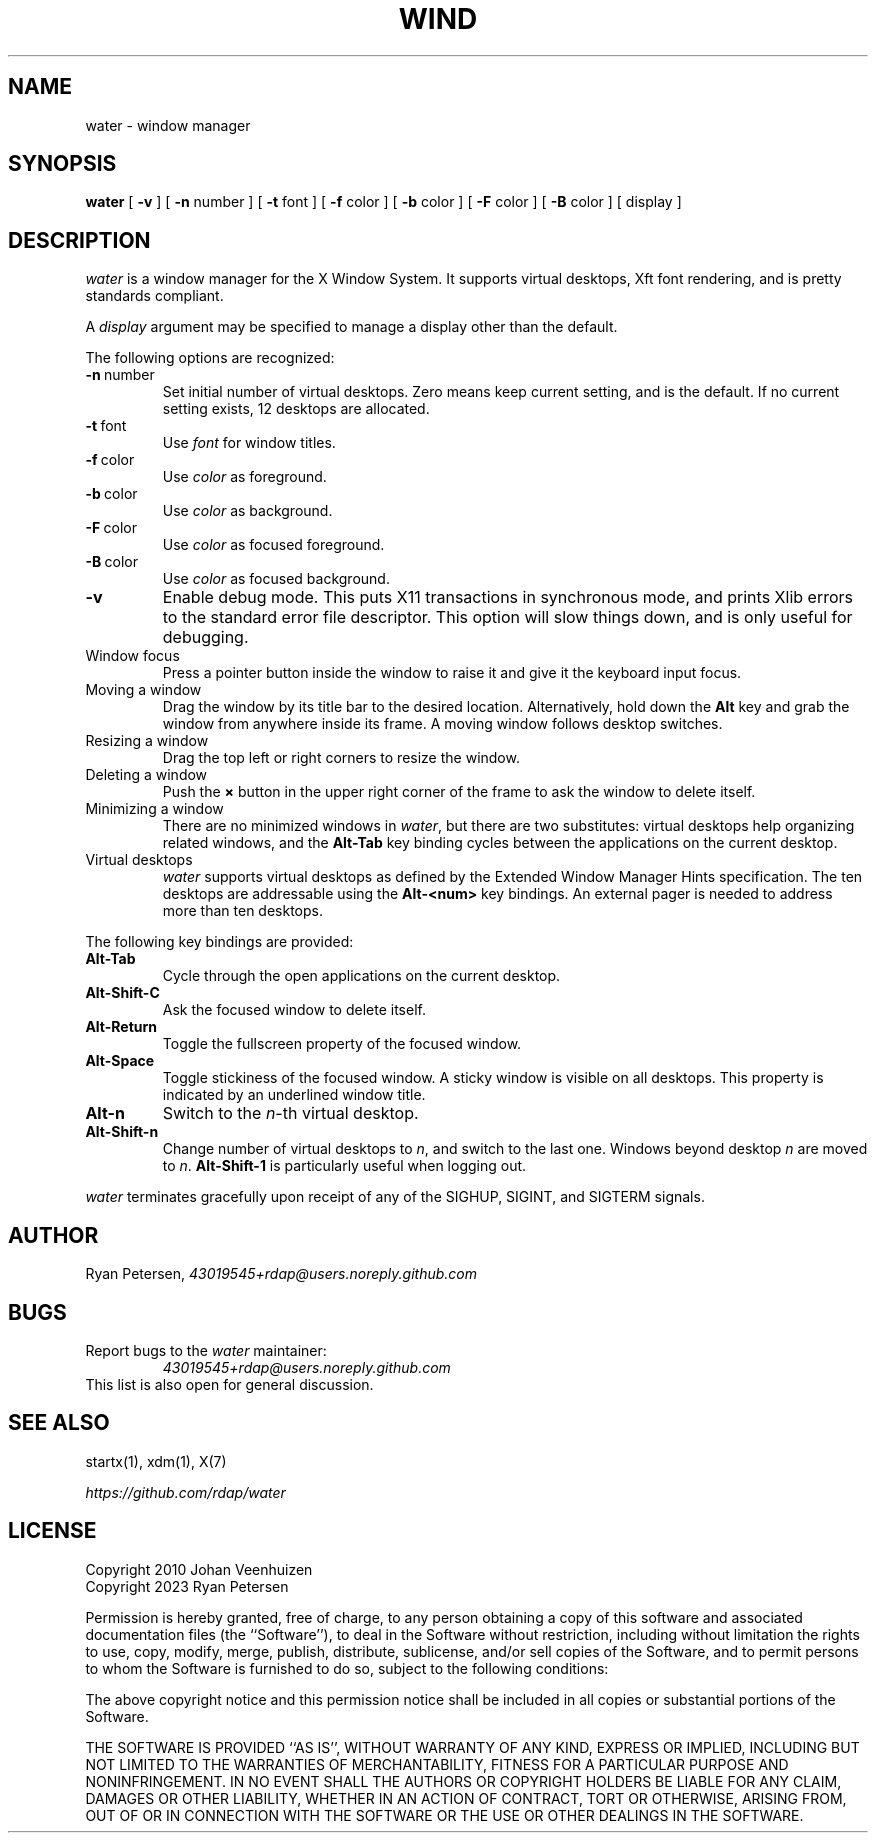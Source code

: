 .TH WIND 1
.SH NAME
water \- window manager
.SH SYNOPSIS
.B water
[
.B \-v
]
[
.B \-n
number
]
[
.B \-t
font
]
[
.B \-f
color
]
[
.B \-b
color
]
[
.B \-F
color
]
[
.B \-B
color
]
[
display
]
.SH DESCRIPTION
.PP
.I water
is a window manager for the X Window System.
It supports virtual desktops, Xft font rendering, and is
pretty standards compliant.
.PP
A
.I display
argument may be specified to manage a display
other than the default.
.PP
The following options are recognized:
.TP
.BR \-n \ number
Set initial number of virtual desktops.
Zero means keep current setting, and is the default.
If no current setting exists, 12 desktops are allocated.
.TP
.BR \-t \ font
Use
.I font
for window titles.
.TP
.BR \-f \ color
Use
.I color
as foreground.
.TP
.BR \-b \ color
Use
.I color
as background.
.TP
.BR \-F \ color
Use
.I color
as focused foreground.
.TP
.BR \-B \ color
Use
.I color
as focused background.
.TP
.B \-v
Enable debug mode.
This puts X11 transactions in synchronous mode,
and prints Xlib errors to the standard error file descriptor.
This option will slow things down, and is only useful for debugging.
.TP
Window focus
Press a pointer button inside the window to raise it and
give it the keyboard input focus.
.TP
Moving a window
Drag the window by its title bar to the desired location.
Alternatively, hold down the
.B Alt
key and grab the window from anywhere inside its frame.
A moving window follows desktop switches.
.TP
Resizing a window
Drag the top left or right corners to resize the window.
.TP
Deleting a window
Push the
.B \(mu
button in the upper right corner of the frame to ask
the window to delete itself.
.TP
Minimizing a window
There are no minimized windows in
.IR water ,
but there are two substitutes:
virtual desktops help organizing related windows,
and the
.B Alt-Tab
key binding cycles between the applications on the current desktop.
.TP
Virtual desktops
.I water
supports virtual desktops as defined by
the Extended Window Manager Hints specification.
The ten desktops are addressable using the
.BI Alt-<num> 
key bindings.
An external pager is needed to address more than ten desktops.
.PP
The following key bindings are provided:
.TP
.B Alt-Tab
Cycle through the open applications on the current desktop.
.TP
.B Alt-Shift-C
Ask the focused window to delete itself.
.TP
.B Alt-Return
Toggle the fullscreen property of the focused window.
.TP
.B Alt-Space
Toggle stickiness of the focused window.
A sticky window is visible on all desktops.
This property is indicated by an underlined window title.
.TP
.BI Alt-n
Switch to the
.IR n -th
virtual desktop.
.TP
.BI Alt-Shift-n
Change number of virtual desktops to
.IR n ,
and switch to the last one.
Windows beyond desktop
.I n
are moved to
.IR n .
.B Alt-Shift-1
is particularly useful when logging out.
.PP
.I water
terminates gracefully upon receipt of any of the
SIGHUP, SIGINT, and SIGTERM signals.
.SH AUTHOR
.PP
Ryan Petersen,
.I \%43019545+rdap@users.noreply.github.com
.SH BUGS
.PP
Report bugs to the
.I water
maintainer:
.RS
.I \%43019545+rdap@users.noreply.github.com
.RE
This list is also open for general discussion.
.SH "SEE ALSO"
.PP
startx(1), xdm(1), X(7)
.PP
.I \%https://github.com/rdap/water
.SH LICENSE
.PP
Copyright 2010 Johan Veenhuizen  
.br
Copyright 2023 Ryan Petersen
.PP
Permission is hereby granted, free of charge, to any person obtaining
a copy of this software and associated documentation files
(the ``Software''), to deal in the Software without restriction,
including without limitation the rights to use, copy, modify, merge,
publish, distribute, sublicense, and/or sell copies of the Software,
and to permit persons to whom the Software is furnished to do so,
subject to the following conditions:
.PP
The above copyright notice and this permission notice shall be
included in all copies or substantial portions of the Software.
.PP
THE SOFTWARE IS PROVIDED ``AS IS'', WITHOUT WARRANTY OF ANY KIND,
EXPRESS OR IMPLIED, INCLUDING BUT NOT LIMITED TO THE WARRANTIES OF
MERCHANTABILITY, FITNESS FOR A PARTICULAR PURPOSE AND NONINFRINGEMENT.
IN NO EVENT SHALL THE AUTHORS OR COPYRIGHT HOLDERS BE LIABLE FOR
ANY CLAIM, DAMAGES OR OTHER LIABILITY, WHETHER IN AN ACTION OF
CONTRACT, TORT OR OTHERWISE, ARISING FROM, OUT OF OR IN CONNECTION
WITH THE SOFTWARE OR THE USE OR OTHER DEALINGS IN THE SOFTWARE.
